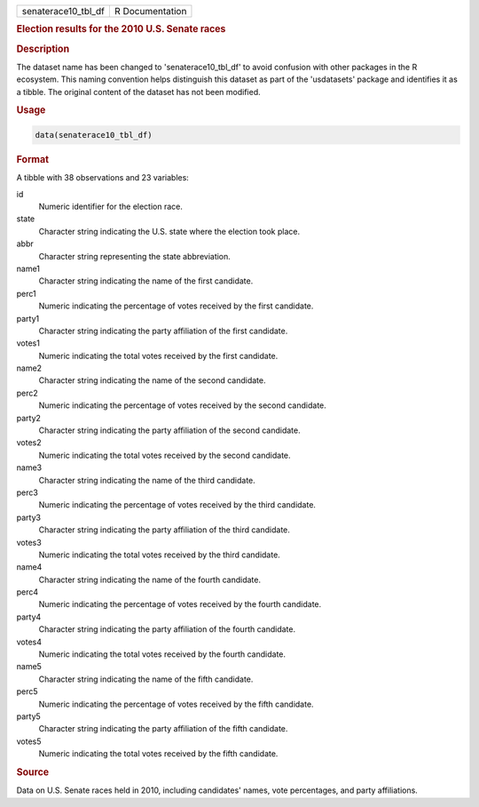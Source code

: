 .. container::

   .. container::

      =================== ===============
      senaterace10_tbl_df R Documentation
      =================== ===============

      .. rubric:: Election results for the 2010 U.S. Senate races
         :name: election-results-for-the-2010-u.s.-senate-races

      .. rubric:: Description
         :name: description

      The dataset name has been changed to 'senaterace10_tbl_df' to
      avoid confusion with other packages in the R ecosystem. This
      naming convention helps distinguish this dataset as part of the
      'usdatasets' package and identifies it as a tibble. The original
      content of the dataset has not been modified.

      .. rubric:: Usage
         :name: usage

      .. code:: R

         data(senaterace10_tbl_df)

      .. rubric:: Format
         :name: format

      A tibble with 38 observations and 23 variables:

      id
         Numeric identifier for the election race.

      state
         Character string indicating the U.S. state where the election
         took place.

      abbr
         Character string representing the state abbreviation.

      name1
         Character string indicating the name of the first candidate.

      perc1
         Numeric indicating the percentage of votes received by the
         first candidate.

      party1
         Character string indicating the party affiliation of the first
         candidate.

      votes1
         Numeric indicating the total votes received by the first
         candidate.

      name2
         Character string indicating the name of the second candidate.

      perc2
         Numeric indicating the percentage of votes received by the
         second candidate.

      party2
         Character string indicating the party affiliation of the second
         candidate.

      votes2
         Numeric indicating the total votes received by the second
         candidate.

      name3
         Character string indicating the name of the third candidate.

      perc3
         Numeric indicating the percentage of votes received by the
         third candidate.

      party3
         Character string indicating the party affiliation of the third
         candidate.

      votes3
         Numeric indicating the total votes received by the third
         candidate.

      name4
         Character string indicating the name of the fourth candidate.

      perc4
         Numeric indicating the percentage of votes received by the
         fourth candidate.

      party4
         Character string indicating the party affiliation of the fourth
         candidate.

      votes4
         Numeric indicating the total votes received by the fourth
         candidate.

      name5
         Character string indicating the name of the fifth candidate.

      perc5
         Numeric indicating the percentage of votes received by the
         fifth candidate.

      party5
         Character string indicating the party affiliation of the fifth
         candidate.

      votes5
         Numeric indicating the total votes received by the fifth
         candidate.

      .. rubric:: Source
         :name: source

      Data on U.S. Senate races held in 2010, including candidates'
      names, vote percentages, and party affiliations.
